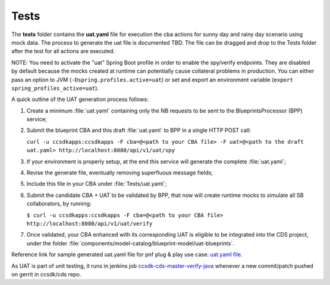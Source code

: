 .. This work is a derivative of https://wiki.onap.org/display/DW/Modeling+Concepts#Concepts-2603186 by IBM 
.. used under Creative Commons Attribution 4.0 International License.
.. http://creativecommons.org/licenses/by/4.0
.. Copyright (C) 2020 Deutsche Telekom AG.

Tests
--------

The **tests** folder contains the **uat.yaml** file for execution the cba actions for sunny day and rainy day 
scenario using mock data. The process to generate the uat file is documented TBD. The file can be dragged 
and drop to the Tests folder after the test for all actions are executed. 

NOTE: You need to activate the "uat" Spring Boot profile in order to enable the spy/verify endpoints. 
They are disabled by default because the mocks created at runtime can potentially cause collateral problems in production. 
You can either pass an option to JVM (``-Dspring.profiles.active=uat``) or set and export an 
environment variable (``export spring_profiles_active=uat``).

A quick outline of the UAT generation process follows:

1. Create a minimum :file:`uat.yaml` containing only the NB requests to be sent to the BlueprintsProcessor (BPP) service;
2. Submit the blueprint CBA and this draft :file:`uat.yaml` to BPP in a single HTTP POST call:

   ``curl -u ccsdkapps:ccsdkapps -F cba=@<path to your CBA file> -F uat=@<path to the 
   draft uat.yaml> http://localhost:8080/api/v1/uat/spy``
3. If your environment is properly setup, at the end this service will generate the complete :file:`uat.yaml`;
4. Revise the generate file, eventually removing superfluous message fields;
5. Include this file in your CBA under :file:`Tests/uat.yaml`;
6. Submit the candidate CBA + UAT to be validated by BPP, that now will create runtime mocks to simulate 
   all SB collaborators, by running:

   ``$ curl -u ccsdkapps:ccsdkapps -F cba=@<path to your CBA file> http://localhost:8080/api/v1/uat/verify``
7. Once validated, your CBA enhanced with its corresponding UAT is eligible 
   to be integrated into the CDS project, under the folder :file:`components/model-catalog/blueprint-model/uat-blueprints`.

Reference link for sample generated uat.yaml file for pnf plug & play use case: 
`uat.yaml file <https://gerrit.onap.org/r/gitweb?p=ccsdk/cds.git;a=tree;f=components/model-catalog/blueprint-model/uat-blueprints/pnf_config/Tests;h=230d506720c4a1066784c1fe9e0ba0206bbb13cf;hb=refs/heads/master>`_.

As UAT is part of unit testing, it runs in jenkins job 
`ccsdk-cds-master-verify-java <https://jenkins.onap.org/job/ccsdk-cds-master-verify-java/>`_ 
whenever a new commit/patch pushed on gerrit in ccsdk/cds repo.